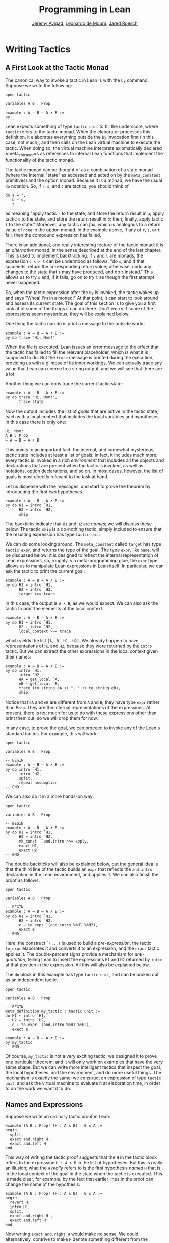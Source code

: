 #+Title: Programming in Lean
#+Author: [[http://www.andrew.cmu.edu/user/avigad][Jeremy Avigad]], [[http://leodemoura.github.io][Leonardo de Moura]], [[http://jroesch.github.io/][Jared Roesch]]

* Writing Tactics
:PROPERTIES:
  :CUSTOM_ID: Writing_Tactics
:END:

** A First Look at the Tactic Monad

The canonical way to invoke a tactic in Lean is with the =by=
command. Suppose we write the following:
#+BEGIN_SRC lean_text
open tactic

variables A B : Prop

example : A → B → A ∧ B :=
by _
#+END_SRC 
Lean expects something of type =tactic unit= to fill the underscore,
where =tactic= refers to the tactic monad. When the elaborator
processes this definition, it elaborates everything outside the =by=
invocation first (in this case, not much), and then calls on the Lean
virtual machine to execute the tactic. When doing so, the virtual
machine interprets axiomatically declared =meta_constant=s as
references to internal Lean functions that implement the functionality
of the tactic monad.

The tactic monad can be thought of as a combination of a state monad
(where the internal "state" as accessed and acted on by the
=meta_constant= primitives) and the option monad. Because it is a
monad, we have the usual =do= notation. So, if =r=, =s=, and =t= are
tactics, you should think of
#+BEGIN_SRC lean_text
do a ← r, 
   b ← s,
   t
#+END_SRC
as meaning "apply tactic =r= to the state, and store the return result
in =a=; apply tactic =s= to the state, and store the return result in
=b=; then, finally, apply tactic =t= to the state." Moreover, any
tactic can /fail/, which is analogous to a return value of =none= in
the option monad. In the example above, if any of =r=, =s=, or =t=
fail, then the compound expression has failed.

There is an additional, and really interesting feature of the tactic
monad: it is an /alternative/ monad, in the sense described at the end
of the last chapter. This is used to implement backtracking. If =s=
and =t= are monads, the expression =s <|> t= can be understood as
follows: "do =s=, and if that succeeds, return the corresponding return
value; otherwise, undo any changes to the state that =s= may have
produced, and do =t= instead." This allows us to try =s= and, if it
fails, go on to try =t= as though the first attempt never happened.

So, when the tactic expression after the =by= is invoked, the tactic
wakes up and says "Whoa! I'm in a monad!" At that point, it can start
to look around and assess its current state. The goal of this section
is to give you a first look at of some of the things it can do
there. Don't worry if some of the expressions seem mysterious; they
will be explained below.

One thing the tactic can do is print a message to the outside world:
#+BEGIN_SRC lean_text
example : A → B → A ∧ B :=
by do trace "Hi, Mom!"
#+END_SRC
When the file is executed, Lean issues an error message to the effect
that the tactic has failed to fill the relevant placeholder, which is
what it is supposed to do. But the =trace= message is printed during
the execution, providing us with a glimpse of its inner workings. We
can actually trace any value that Lean can coerce to a string output,
and we will see that there are a lot. 

Another thing we can do is trace the current tactic state:
#+BEGIN_SRC lean_text
example : A → B → A ∧ B :=
by do trace "Hi, Mom!",
      trace_state
#+END_SRC
Now the output includes the list of /goals/ that are active in the
tactic state, each with a local context that includes the local
variables and hypotheses. In this case there is only one:
#+BEGIN_SRC lean_text
Hi, Mom!
A B : Prop
⊢ A → B → A ∧ B
#+END_SRC
This points to an important fact: the internal, and somewhat
mysterious, tactic state includes at least a list of goals. In fact,
it includes much more: every tactic is invoked in a rich
/environment/ that includes all the objects and declarations that are
present when the tactic is invoked, as well as notations, option
declarations, and so on. In most cases, however, the list of goals is
most directly relevant to the task at hand.

Let us dispense with the messages, and start to prove the theorem by
introducting the first two hypotheses.
#+BEGIN_SRC lean_text
example : A → B → A ∧ B :=
by do H1 ← intro `H1,
      H2 ← intro `H2,
      skip
#+END_SRC
The backticks indicate that =H1= and =H2= are /names/; we will discuss
these below. The tactic =skip= is a do-nothing tactic, simply included
to ensure that the resulting expression has type =tactic unit=.

We can do some looking around. The =meta_constant= called =target= has
type =tactic expr=, and returns the type of the goal. The type =expr=,
like =name=, will be discussed below; it is designed to reflect the
internal representation of Lean expressions, so, roughly, via
meta-programming glue, the =expr= type allows us to manipulate Lean
expressions in Lean itself. In particular, we can ask the tactic to
print the current goal:
#+BEGIN_SRC lean_text
example : A → B → A ∧ B :=
by do H1 ← intro `H1,
      H2 ← intro `H2,
      target >>= trace
#+END_SRC
In this case, the output is =A ∧ B=, as we would expect. We can also
ask the tactic to print the elements of the local context.
#+BEGIN_SRC lean_text 
example : A → B → A ∧ B :=
by do H1 ← intro `H1,
      H2 ← intro `H2,
      local_context >>= trace
#+END_SRC
which yields the list =[A, B, H1, H2]=. We already happen to have
representations of =H1= and =H2=, because they were returned by the
=intro= tactic. But we can extract the other expressions in the local
context given their names:
#+BEGIN_SRC lean_text 
example : A → B → A ∧ B :=
by do intro `H1,
      intro `H2,
      eA ← get_local `A,
      eB ← get_local `B,
      trace (to_string eA ++ ", " ++ to_string eB),
      skip
#+END_SRC
Notice that =eA= and =eB= are different from =A= and =B=; they have
type =expr= rather than =Prop=. They are the internal representations
of the expressions. At present, there is not much for us to do with
these expressions other than print them out, so we will drop them for
now.

In any case, to prove the goal, we can proceed to invoke any of the
Lean's standard tactics. For example, this will work:
#+BEGIN_SRC lean
open tactic

variables A B : Prop

-- BEGIN
example : A → B → A ∧ B :=
by do intro `H1,
      intro `H2,
      split,
      repeat assumption
-- END
#+END_SRC
We can also do it in a more hands-on way:
#+BEGIN_SRC lean
open tactic

variables A B : Prop

-- BEGIN
example : A → B → A ∧ B :=
by do H1 ← intro `H1,
      H2 ← intro `H2,
      mk_const ``and.intro >>= apply,
      exact H1,
      exact H2
-- END
#+END_SRC
The double backticks will also be explained below, but the general
idea is that the third line of the tactic builds an =expr= that
reflects the =and.intro= declaration in the Lean environment, and
applies it. We can also finish the proof as follows:
#+BEGIN_SRC lean
open tactic

variables A B : Prop

-- BEGIN
example : A → B → A ∧ B :=
by do H1 ← intro `H1,
      H2 ← intro `H2,
      e ← to_expr `(and.intro %%H1 %%H2),
      exact e
-- END
#+END_SRC
Here, the construct =`(...)= is used to build a /pre-expression/, the
tactic =to_expr= elaborates it and converts it to an expression, and
the =exact= tactic applies it. The double-percent signs provide a
mechanism for /anti-quotation/, telling Lean to insert the expressions
=H1= and =H2= returned by =intro= at that position in the
expression. All this will also be explained below.

The =do= block in this example has type =tactic unit=, and can be
broken out as an independent tactic.
#+BEGIN_SRC lean
open tactic

variables A B : Prop

-- BEGIN
meta_definition my_tactic : tactic unit :=
do H1 ← intro `H1,
   H2 ← intro `H2,
   e ← to_expr `(and.intro %%H1 %%H2),
   exact e

example : A → B → A ∧ B :=
by my_tactic
-- END
#+END_SRC
Of course, =my_tactic= is not a very exciting tactic; we designed it
to prove one particular theorem, and it will only work on examples
that have the very same shape. But we can write more intelligent
tactics that inspect the goal, the local hypotheses, and the
environment, and do more useful things. The mechanism is exactly the
same: we construct an expression of type =tactic unit=, and ask the
virtual machine to evaluate it at elaboration time, in order to do the
work we want it to do.

** Names and Expressions

Suppose we write an ordinary tactic proof in Lean:
#+BEGIN_SRC lean_text
example (A B : Prop) (H : A ∧ B) : B ∧ A :=
begin
  split,
  exact and.right H,
  exact and.left H
end
#+END_SRC
This way of writing the tactic proof suggests that the =H= in the
tactic block refers to the expression =H : A ∧ B= in the list of
hypotheses. But this is really an illusion; what the =H= /really/
refers to is the first hypothesis /named/ =H= that is in the local
context of the goal in the state when the tactic is executed. This is
made clear, for example, by the fact that earlier lines in the proof
can change the name of the hypothesis:
#+BEGIN_SRC lean_text
example (A B : Prop) (H : A ∧ B) : B ∧ A :=
begin
  revert H,
  intro H',
  split,
  exact and.right H',
  exact and.left H'
end
#+END_SRC
Now writing =exact and.right H= would make no sense. We could,
alternatively, contrive to make =H= denote something different from
the original hypothesis. This often happens with the =cases= and
=induction= tactics, which revert hypotheses, peform an action, and
then reintroduce new hypotheses with the same names.

Metaprogramming in Lean requires us to be mindful of and explicit
about the distinction between expressions in the current environment,
like =H : A ∧ B= in the hypothesis of the example, and Lean objects
that we use to act on the tactic state, such as the name "H" or an
object of type =expr=. Without using the =begin...end= front end, we
can construct the proof as follows:
#+BEGIN_SRC lean_text
open tactic

-- BEGIN
example (A B : Prop) (H : A ∧ B) : B ∧ A :=
by do split,
   to_expr `(and.right H) >>= exact,
   to_expr `(and.left H) >>= exact
-- END
#+END_SRC
This tells Lean to elaborate the expressions =and.right H= and
=and.left H= in the context of the current goal, and then apply
them. The =begin...end= construct is essentially a front end that
interprets the proof above in these terms. We could also construct the
proof as follows:
#+BEGIN_SRC lean_text
open tactic

-- BEGIN
example (A B : Prop) (H : A ∧ B) : B ∧ A :=
by do split,
   eH ← get_local `H,
   mk_mapp ``and.right [none, none, some eH] >>= exact,
   mk_mapp ``and.left [none, none, some eH] >>= exact
-- END
#+END_SRC
Rather than invoking the elaborator with =to_expr=, here we construct
the relevant terms explicitly: we first extract the hypothesis with
name =H= from the local context, and apply =and.right= and =and.left=
manually. The goal of this section is to explain what is going on in
both versions of the proof.

Lean's metaprogramming framework provides three Lean types that
relevant to constructing syntactic expressions:
- the type =name=, representing /hierarchical names/
- the type =expr=, representing /expressions/
- the type =pexpr=, representing /pre-expressions/
Let us consider each of these, in turn.

Hierarchical names are denoted in ordinary .lean files with
expressions like =foo.bar.baz= or =nat.mul_comm=. They are used as
identifiers that reference defined constants in Lean, but also for
local variables, attributes, and other objects. Their Lean
representations are defined in =init/meta/name.lean=, together with
some operations that can be performed on them. But for many purposes
we can be oblivious to the details. Whenever we type an expression that begins with a
backtick that is not followed by an open parenthesis, Lean's parser
translates this to the construction of the associated name. In other
words, =`nat.mul_comm= is simply notation for the compound name with
components =nat= and =mul_comm=.

When metaprogramming, we often use names to refer to definitions and
theorems in the Lean environment. In situations like that, it is easy
to make mistakes. In the example below, the tactic definition is
accepted, but its application fails:
#+BEGIN_SRC lean
open tactic

namespace foo

theorem bar : true := trivial

meta_definition my_tac : tactic unit :=
mk_const `bar >>= exact

-- example : true := by my_tac -- fails

end foo
#+END_SRC
The problem is that the proper name for the theorem is =foo.bar=
rather than =bar=; if we replace =`bar= by =`foo.bar=, the example is
accepted. The =mk_const= tactic takes an arbitrary name and attempts
to resolve it when the tactic is invoked, so there is no error in the
definition of the tactic. The error is rather that when we wrote
=`bar= we had in mind a particular theorem in the environment at the
time, but we did not identify it correctly. 

For situations like these, Lean provides double-backtick notation. The
following example succeeds:
#+BEGIN_SRC lean
open tactic

namespace foo

theorem bar : true := trivial

meta_definition my_tac : tactic unit :=
mk_const ``bar >>= exact

example : true := by my_tac -- fails

end foo
#+END_SRC
It also succeeds if we replace =``bar= by =``foo.bar=. The
double-backtick asks the parser to resolve the expression with the
name of an object in the environment /at parse time/, and insert the
relevant name. This has two advantages:
- if there is no such object in the environment at the time, the
  parser raises an error; and
- it inserts the full name of the object, meaning we can use
  abbreviations that make sense in the context where we are writing
  the tactic.
As a result, it is a good idea to use double-backticks whenever you
want to refer to an existing definition or theorem.

When writing tactics, it is often necessary to generate a fresh
name. You can use =mk_fresh_name= for that:
#+BEGIN_SRC lean
example (A : Prop) : A → A :=
by do n ← mk_fresh_name,
      intro n,
      hyp ← get_local n,
      exact hyp
#+END_SRC 

The type =expr= reflects the Lean's internal representation of Lean
expressions. It is defined inductively in the file =expr.lean=, but
When evaluating expressions that involve terms of type =expr=, the
virtual machine uses the internal C++ representations, so each
constructor and the eliminator for the type are translated to the
corresponding C++ functions. Expressions include the sorts =Prop=,
=Type₁=, =Type₂=, ..., constants of each type, applications, lambdas,
Pi types, and let definitions. The also include de Bruijn indices
(labeled =var=), metavariables, local constants, and macros. 

The whole purpose of tactic mode is to construct expressions, and so
this data type is fundamental. We have already seen that =target=
returns the current goal, which is an expression, and that
=local_context= returns the list of hypotheses that can be used to
solve the current goal, which is a list of expressions.


#+BEGIN_SRC lean
open tactic

theorem foo (A B C : Prop) : A ∧ (B ∨ C) → (B ∨ C) ∧ A :=
λ H, and.intro (and.right H) (and.left H)

example (A B C : Prop) : A ∧ (B ∨ C) → (B ∨ C) ∧ A :=
by do A ← get_local `A,
      B ← get_local `B,
      C ← get_local `C,
      H ← intro `H,
      e ← mk_app ``foo [A, B, C, H],
      apply e
#+END_SRC

#+BEGIN_SRC lean
open tactic

theorem foo (A B C : Prop) : A ∧ (B ∨ C) → (B ∨ C) ∧ A :=
λ H, and.intro (and.right H) (and.left H)

-- BEGIN
example (A B C : Prop) : A ∧ (B ∨ C) → (B ∨ C) ∧ A :=
by do H ← intro `H,
      mk_app ``foo [H] >>= apply
-- END
#+END_SRC

#+BEGIN_SRC lean
open tactic

theorem foo (A B C : Prop) : A ∧ (B ∨ C) → (B ∨ C) ∧ A :=
λ H, and.intro (and.right H) (and.left H)

-- BEGIN
example (A B C : Prop) : A ∧ (B ∨ C) → (B ∨ C) ∧ A :=
by do H ← intro `H,
      mk_mapp ``foo [none, none, none, some H] >>= apply
-- END
#+END_SRC

#+BEGIN_SRC lean
open tactic

theorem foo (A B C : Prop) : A ∧ (B ∨ C) → (B ∨ C) ∧ A :=
λ H, and.intro (and.right H) (and.left H)

-- BEGIN
example (A B C : Prop) : A ∧ (B ∨ C) → (B ∨ C) ∧ A :=
by do mk_const ``foo >>= apply
-- END
#+END_SRC


#+BEGIN_SRC lean
open tactic

theorem foo (A B C : Prop) : A ∧ (B ∨ C) → (B ∨ C) ∧ A :=
λ H, and.intro (and.right H) (and.left H)

-- BEGIN
example (A B C : Prop) : A ∧ (B ∨ C) → (B ∨ C) ∧ A :=
by do to_expr `(foo) >>= apply

example (A B C : Prop) : A ∧ (B ∨ C) → (B ∨ C) ∧ A :=
by do intro `H,
      to_expr `(foo H) >>= apply

example (A B C : Prop) : A ∧ (B ∨ C) → (B ∨ C) ∧ A :=
by do eH ← intro `H,
      to_expr `(foo %%eH) >>= apply
#+END_SRC


pre-expressions and antiquotation.




** Examples of tactics



** Reduction 

#+BEGIN_SRC lean
open tactic

set_option pp.beta false

section
  variables {A : Type} (a b : A)

/-
  example : (λ x : A, true) a :=
  by do goal ← target,
        trace goal,
        whnf goal >>= trace,
        triv
-/

  example : (λ x : A, a) b = a :=
  by do goal ← target,
        match expr.is_eq goal with
        | (some (e₁, e₂)) := do trace e₁,
                                whnf e₁ >>= trace,
                                reflexivity
        | none            := failed
        end

  example : (λ x : A, a) b = a :=
  by do goal ← target,
        match expr.is_eq goal with
        | (some (e₁, e₂)) := do trace e₁,
                                whnf_core transparency.none e₁ >>= trace,
                                reflexivity
        | none            := failed
        end

  attribute [reducible]
  definition foo (a b : A) : A := a

  example : foo a b = a :=
  by do goal ← target,
        match expr.is_eq goal with
        | (some (e₁, e₂)) := do trace e₁,
                                whnf_core transparency.none e₁ >>= trace,
                                reflexivity
        | none            := failed
        end

  example : foo a b = a :=
  by do goal ← target,
        match expr.is_eq goal with
        | (some (e₁, e₂)) := do trace e₁,
                                whnf_core transparency.reducible e₁ >>= trace,
                                reflexivity
        | none            := failed
        end
#+END_SRC



** Metavariables and unification

=unify=










[Start with exprs, pexprs, names, ... Getting context and target, basic
tactics, repeat, first, etc.]

